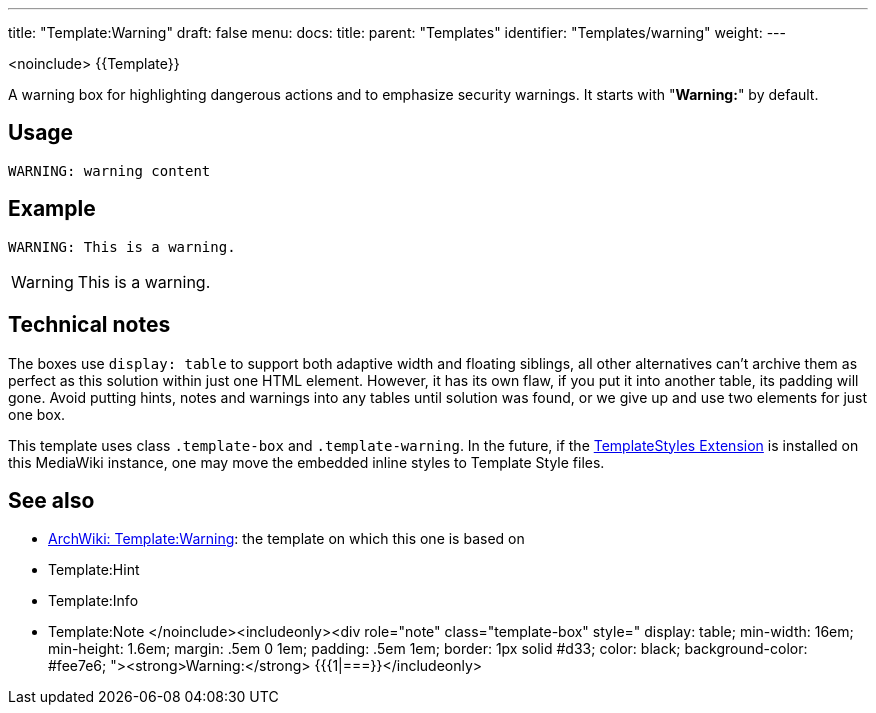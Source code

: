 ---
title: "Template:Warning"
draft: false
menu:
  docs:
    title:
    parent: "Templates"
    identifier: "Templates/warning"
    weight: 
---

<noinclude>
{{Template}}

A warning box for highlighting dangerous actions and to emphasize security warnings. It starts with "*Warning:*" by default.

== Usage

 WARNING: warning content

== Example

 WARNING: This is a warning.

WARNING: This is a warning.

== Technical notes

The boxes use `display: table` to support both adaptive width and floating siblings, all other alternatives can't archive them as perfect as this solution within just one HTML element. However, it has its own flaw, if you put it into another table, its padding will gone. Avoid putting hints, notes and warnings into any tables until solution was found, or we give up and use two elements for just one box.

This template uses class `.template-box` and `.template-warning`.
In the future, if the https://www.mediawiki.org/wiki/Extension:TemplateStyles[TemplateStyles Extension] is installed on this MediaWiki instance,
one may move the embedded inline styles to Template Style files.

== See also

* https://wiki.archlinux.org/title/Template:Warning[ArchWiki: Template:Warning]: the template on which this one is based on
* Template:Hint
* Template:Info
* Template:Note
</noinclude><includeonly><div role="note" class="template-box" style="
display: table;
min-width: 16em;
min-height: 1.6em;
margin: .5em 0 1em;
padding: .5em 1em;
border: 1px solid #d33;
color: black;
background-color: #fee7e6;
"><strong>Warning:</strong> {{{1|===}}</includeonly>